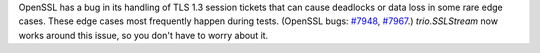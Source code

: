 OpenSSL has a bug in its handling of TLS 1.3 session tickets that can
cause deadlocks or data loss in some rare edge cases. These edge cases
most frequently happen during tests. (OpenSSL bugs: `#7948
<https://github.com/openssl/openssl/issues/7948>`__, `#7967
<https://github.com/openssl/openssl/issues/7967>`__.) `trio.SSLStream`
now works around this issue, so you don't have to worry about it.
